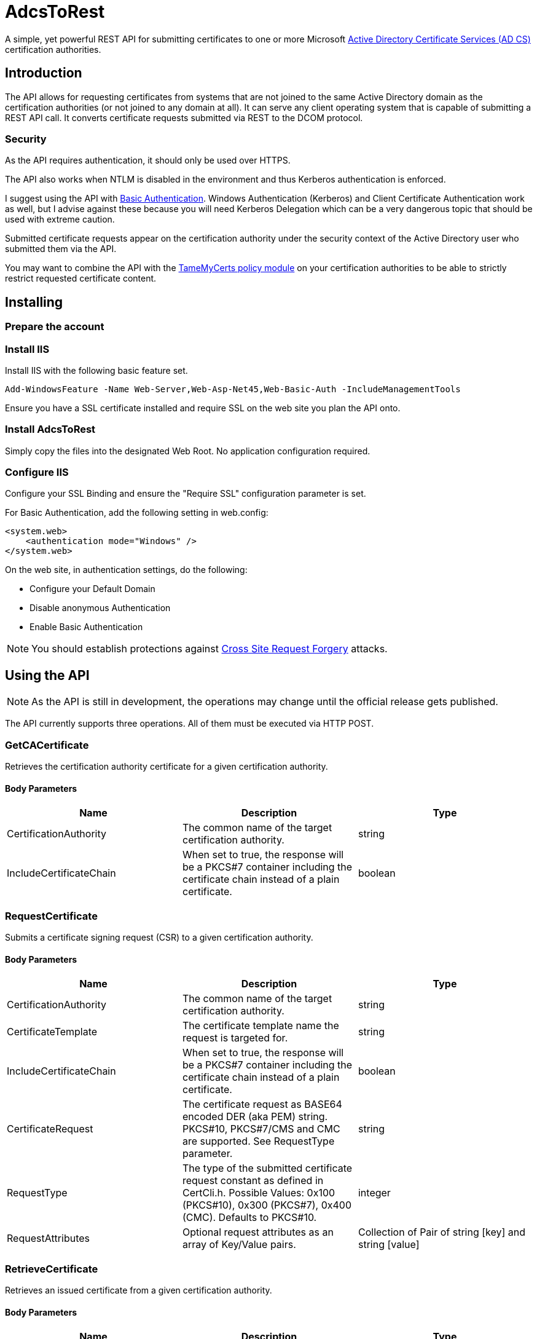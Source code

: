 ﻿= AdcsToRest

A simple, yet powerful REST API for submitting certificates to one or more Microsoft link:https://docs.microsoft.com/en-us/windows/win32/seccrypto/certificate-services[Active Directory Certificate Services (AD CS)^] certification authorities.

== Introduction

The API allows for requesting certificates from systems that are not joined to the same Active Directory domain as the certification authorities (or not joined to any domain at all). It can serve any client operating system that is capable of submitting a REST API call. It converts certificate requests submitted via REST to the DCOM protocol.

=== Security

As the API requires authentication, it should only be used over HTTPS.

The API also works when NTLM is disabled in the environment and thus Kerberos authentication is enforced.

I suggest using the API with link:https://docs.microsoft.com/en-us/aspnet/web-api/overview/security/basic-authentication[Basic Authentication^]. Windows Authentication (Kerberos) and Client Certificate Authentication work as well, but I advise against these because you will need Kerberos Delegation which can be a very dangerous topic that should be used with extreme caution.

Submitted certificate requests appear on the certification authority under the security context of the Active Directory user who submitted them via the API.

You may want to combine the API with the link:https://github.com/Sleepw4lker/TameMyCerts[TameMyCerts policy module^] on your certification authorities to be able to strictly restrict requested certificate content.

== Installing

=== Prepare the account

=== Install IIS

Install IIS with the following basic feature set.

....
Add-WindowsFeature -Name Web-Server,Web-Asp-Net45,Web-Basic-Auth -IncludeManagementTools
....

Ensure you have a SSL certificate installed and require SSL on the web site you plan the API onto.

=== Install AdcsToRest

Simply copy the files into the designated Web Root. No application configuration required.

=== Configure IIS

Configure your SSL Binding and ensure the "Require SSL" configuration parameter is set.


For Basic Authentication, add the following setting in web.config:

....
<system.web>
    <authentication mode="Windows" />
</system.web>
....

On the web site, in authentication settings, do the following:

* Configure your Default Domain
* Disable anonymous Authentication
* Enable Basic Authentication

NOTE: You should establish protections against link:https://docs.microsoft.com/en-us/aspnet/web-api/overview/security/preventing-cross-site-request-forgery-csrf-attacks[Cross Site Request Forgery^] attacks.

== Using the API

NOTE: As the API is still in development, the operations may change until the official release gets published.

The API currently supports three operations. All of them must be executed via HTTP POST.

=== GetCACertificate

Retrieves the certification authority certificate for a given certification authority.

==== Body Parameters

|===
|Name |Description |Type

|CertificationAuthority	
|The common name of the target certification authority.
|string

|IncludeCertificateChain	
|When set to true, the response will be a PKCS#7 container including the certificate chain instead of a plain certificate.
|boolean	

|===

=== RequestCertificate

Submits a certificate signing request (CSR) to a given certification authority.

==== Body Parameters

|===
|Name |Description |Type

|CertificationAuthority
|The common name of the target certification authority.
|string

|CertificateTemplate
|The certificate template name the request is targeted for.
|string

|IncludeCertificateChain
|When set to true, the response will be a PKCS#7 container including the certificate chain instead of a plain certificate.
|boolean

|CertificateRequest
|The certificate request as BASE64 encoded DER (aka PEM) string. PKCS#10, PKCS#7/CMS and CMC are supported. See RequestType parameter.
|string

|RequestType
|The type of the submitted certificate request constant as defined in CertCli.h. Possible Values: 0x100 (PKCS#10), 0x300 (PKCS#7), 0x400 (CMC). Defaults to PKCS#10.
|integer

|RequestAttributes
|Optional request attributes as an array of Key/Value pairs.
|Collection of Pair of string [key] and string [value]

|===

=== RetrieveCertificate

Retrieves an issued certificate from a given certification authority.

==== Body Parameters

|===
|Name |Description |Type

|CertificationAuthority
|The common name of the target certification authority.
|string

|IncludeCertificateChain
|When set to true, the response will be a PKCS#7 container including the certificate chain instead of a plain certificate.
|boolean

|RequestId
|The request ID of the certificate to retrieve.
|integer

|===

=== Response

All three operations return the same data type:

|===
|Name |Description |Type

|Description
|A textual description of the outcome of the submission process.
|string	

|StatusCode
|Contains HResult error codes as defined in WinErr.h.
|integer

|StatusMessage
|A textual description of the HResult error code.
|string	

|RequestId
|The request ID of the issued certificate, or the pending request.
|integer

|DispositionCode
|The disposition code for the certificate request as defined in CertCli.h.
|integer

|DispositionMessage
|A textual description of the disposition.
|string

|Certificate	
|The issued certificate, if issued by the certification authority.
|string	

|===

==== Disposition Codes

|===
|Symbol |Numerical value |Description

|CR_DISP_INCOMPLETE
|0
|Request did not complete 

|CR_DISP_ERROR
|1
|Request failed

|CR_DISP_DENIED
|2
|Request denied 

|CR_DISP_ISSUED
|3
|Certificate issued

|CR_DISP_ISSUED_OUT_OF_BAND
|4
|Certificate issued separately

|CR_DISP_UNDER_SUBMISSION
|5
|Request taken under submission

|===

== Troubleshooting

For simplicity, the API does not log to the Windows Event Log. Errors that may occur are forwarded to the client.
